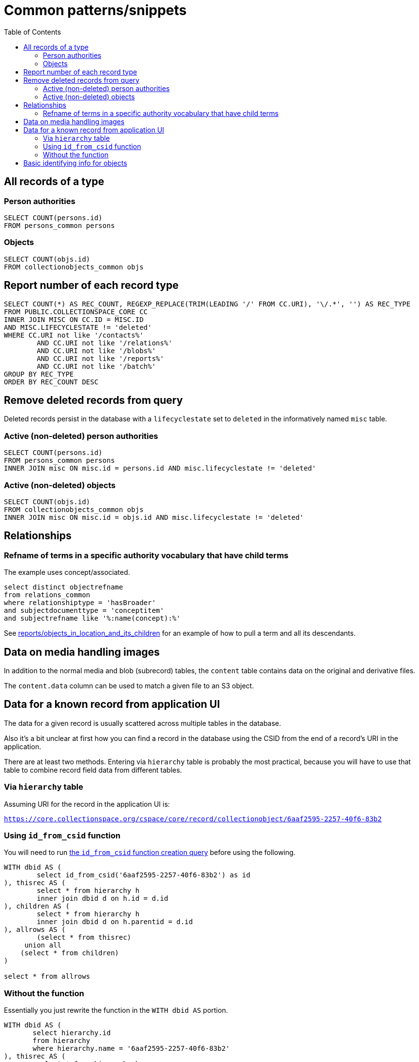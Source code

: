 :toc:
:toc-placement!:
:toclevels: 4

= Common patterns/snippets


toc::[]

== All records of a type

=== Person authorities

[source,sql]
----
SELECT COUNT(persons.id)
FROM persons_common persons
----

=== Objects

[source,sql]
----
SELECT COUNT(objs.id)
FROM collectionobjects_common objs
----

== Report number of each record type

[source,sql]
----
SELECT COUNT(*) AS REC_COUNT, REGEXP_REPLACE(TRIM(LEADING '/' FROM CC.URI), '\/.*', '') AS REC_TYPE
FROM PUBLIC.COLLECTIONSPACE_CORE CC
INNER JOIN MISC ON CC.ID = MISC.ID
AND MISC.LIFECYCLESTATE != 'deleted'
WHERE CC.URI not like '/contacts%'
	AND CC.URI not like '/relations%'
	AND CC.URI not like '/blobs%'
	AND CC.URI not like '/reports%'
	AND CC.URI not like '/batch%'
GROUP BY REC_TYPE
ORDER BY REC_COUNT DESC
----

== Remove deleted records from query

Deleted records persist in the database with a `lifecyclestate` set to `deleted` in the informatively named `misc` table.

=== Active (non-deleted) person authorities

[source,sql]
----
SELECT COUNT(persons.id)
FROM persons_common persons
INNER JOIN misc ON misc.id = persons.id AND misc.lifecyclestate != 'deleted'
----

=== Active (non-deleted) objects

[source,sql]
----
SELECT COUNT(objs.id)
FROM collectionobjects_common objs
INNER JOIN misc ON misc.id = objs.id AND misc.lifecyclestate != 'deleted'
----

== Relationships

=== Refname of terms in a specific authority vocabulary that have child terms

The example uses concept/associated.

[source,sql]
----
select distinct objectrefname
from relations_common
where relationshiptype = 'hasBroader'
and subjectdocumenttype = 'conceptitem'
and subjectrefname like '%:name(concept):%'
----

See https://github.com/lyrasis/collectionspace-sql/blob/main/reports/objects_in_location_and_its_children.adoc[reports/objects_in_location_and_its_children] for an example of how to pull a term and all its descendants.

== Data on media handling images

In addition to the normal media and blob (subrecord) tables, the `content` table contains data on the original and derivative files.

The `content.data` column can be used to match a given file to an S3 object.

== Data for a known record from application UI

The data for a given record is usually scattered across multiple tables in the database.

Also it's a bit unclear at first how you can find a record in the database using the CSID from the end of a record's URI in the application.

There are at least two methods. Entering via `hierarchy` table is probably the most practical, because you will have to use that table to combine record field data from different tables.

=== Via `hierarchy` table

Assuming URI for the record in the application UI is:

`https://core.collectionspace.org/cspace/core/record/collectionobject/6aaf2595-2257-40f6-83b2`

=== Using `id_from_csid` function

You will need to run https://github.com/lyrasis/collectionspace-sql/blob/main/functions.adoc#id_from_csid[the `id_from_csid` function creation query] before using the following.

[source,sql]
----
WITH dbid AS (
	select id_from_csid('6aaf2595-2257-40f6-83b2') as id
), thisrec AS (
	select * from hierarchy h
	inner join dbid d on h.id = d.id
), children AS (
	select * from hierarchy h
	inner join dbid d on h.parentid = d.id
), allrows AS (
	(select * from thisrec)
     union all
    (select * from children)
)

select * from allrows
----

=== Without the function

Essentially you just rewrite the function in the `WITH dbid AS` portion.

[source,sql]
----
WITH dbid AS (
       select hierarchy.id
       from hierarchy
       where hierarchy.name = '6aaf2595-2257-40f6-83b2'
), thisrec AS (
	select * from hierarchy h
	inner join dbid d on h.id = d.id
), children AS (
	select * from hierarchy h
	inner join dbid d on h.parentid = d.id
), allrows AS (
	(select * from thisrec)
     union all
    (select * from children)
)

select * from allrows
----

== Basic identifying info for objects
The following is a query fragment to append basic object id fields to `collectionobjects_common` rows identified by some logic. It assumes you have a CTE named `objs` which has (at least) columns:

* id (The database id of the collectionobjects_common row for each object)
* objectnumber

Basic identifying info includes:

* title (first value)
* object name (first value; prefers objectNameControlled if populated in first field group, but will take uncontrolled objectName if there is no controlled value)
* object production date (first display value)
* object production person (first value)

[source,sql]
----
title as (
select
obj.id,
tg.title
from objs obj
left outer join hierarchy h on h.parentid = obj.id and h.primarytype = 'titleGroup' and h.pos = 0
left outer join titlegroup tg on h.id = tg.id
where tg.title is not null
),
objname as (
select
obj.id,
concat_ws(' - ', ong.objectnametype, deurn(ong.objectnamecontrolled), ong.objectname) as objectname
from objs obj
left outer join hierarchy h on h.parentid = obj.id and h.primarytype = 'objectNameGroup' and h.pos = 0
left outer join objectnamegroup ong on h.id = ong.id
),
prod as (
select
obj.id,
sd.datedisplaydate as productiondate,
deurn(opp.objectproductionperson) as productionperson
from objs obj
left outer join hierarchy hd on hd.parentid = obj.id and hd.pos = 0
	and hd.name = 'collectionobjects_common:objectProductionDateGroupList'
left outer join structureddategroup sd on sd.id = hd.id
left outer join hierarchy hp on hp.parentid = obj.id and hp.pos = 0
	and hp.primarytype = 'objectProductionPersonGroup'
left outer join objectproductionpersongroup opp on hp.id = opp.id
),
objdata as (
select
obj.objectnumber,
name.objectname,
ti.title,
prod.productiondate,
prod.productionperson,
obj.computedcurrentlocation
from objs obj
left outer join title ti on obj.id = ti.id
left outer join objname name on obj.id = name.id
left outer join prod on obj.id = prod.id
)
select * from objdata;
----
